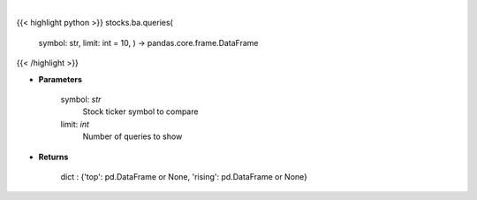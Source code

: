 .. role:: python(code)
    :language: python
    :class: highlight

|

.. raw:: html

    <h3>
    > Get related queries from google api [Source: google]
    </h3>

{{< highlight python >}}
stocks.ba.queries(
    symbol: str,
    limit: int = 10,
    ) -> pandas.core.frame.DataFrame
{{< /highlight >}}

* **Parameters**

    symbol: *str*
        Stock ticker symbol to compare
    limit: *int*
        Number of queries to show

    
* **Returns**

    dict : {'top': pd.DataFrame or None, 'rising': pd.DataFrame or None}

    